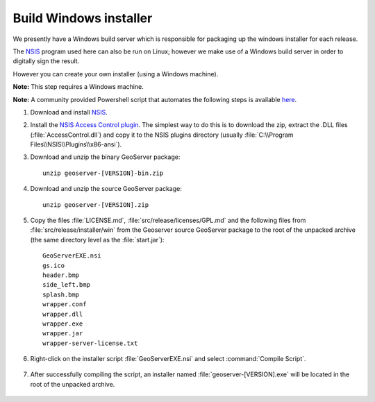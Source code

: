 Build Windows installer
-----------------------

We presently have a Windows build server which is responsible for packaging up the windows installer for each release.

The `NSIS <https://nsis.sourceforge.io/Main_Page>`__ program used here can also be run on Linux; however we make use of a Windows build server in order to digitally sign the result.

However you can create your own installer (using a Windows machine).

**Note:** This step requires a Windows machine.

**Note:** A community provided Powershell script that automates the following steps is available `here <https://github.com/geoserver/geoserver/edit/main/src/release/installer/win/win-installer-builder.ps1>`_.

#. Download and install `NSIS <http://nsis.sourceforge.net/>`_.

#. Install the `NSIS Access Control plugin <http://nsis.sourceforge.net/AccessControl_plug-in>`_.  The simplest way to do this is to download the zip, extract the .DLL files (:file:`AccessControl.dll`) and copy it to the NSIS plugins directory (usually :file:`C:\\Program Files\\NSIS\\Plugins\\x86-ansi`).

#. Download and unzip the binary GeoServer package::

        unzip geoserver-[VERSION]-bin.zip

#. Download and unzip the source GeoServer package::

        unzip geoserver-[VERSION].zip

#. Copy the files :file:`LICENSE.md`, :file:`src/release/licenses/GPL.md` and the following files from :file:`src/release/installer/win` from the Geoserver source GeoServer package to the root of the unpacked archive (the same directory level as the :file:`start.jar`)::

      GeoServerEXE.nsi
      gs.ico
      header.bmp
      side_left.bmp
      splash.bmp
      wrapper.conf
      wrapper.dll
      wrapper.exe
      wrapper.jar
      wrapper-server-license.txt

   .. figure:: img/win-installer1.png
      :align: center

#. Right-click on the installer script :file:`GeoServerEXE.nsi` and select :command:`Compile Script`.  

   .. figure:: img/win-installer2.png
      :align: center

#. After successfully compiling the script, an installer named :file:`geoserver-[VERSION].exe` will be located in the root of the unpacked archive.

   .. figure:: img/win-installer3.png
      :align: center

